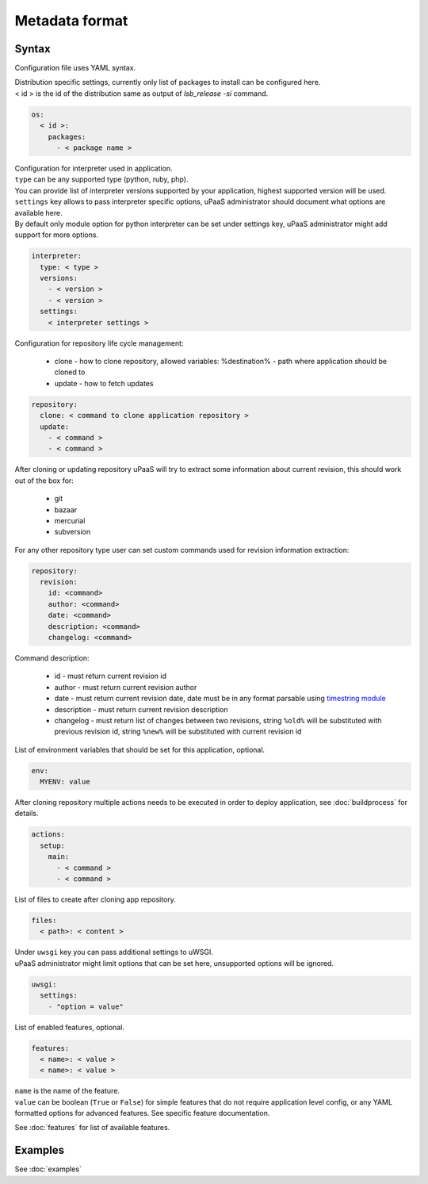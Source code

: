 Metadata format
===============


Syntax
------

Configuration file uses YAML syntax.

| Distribution specific settings, currently only list of packages to install can be configured here.
| < id > is the id of the distribution same as output of `lsb_release -si` command.

.. code-block:: yaml

    os:
      < id >:
        packages:
          - < package name >

| Configuration for interpreter used in application.
| ``type`` can be any supported type (python, ruby, php).
| You can provide list of interpreter versions supported by your application, highest supported version will be used.
| ``settings`` key allows to pass interpreter specific options, uPaaS administrator should document what options are available here.
| By default only module option for python interpreter can be set under settings key, uPaaS administrator might add support for more options.

.. code-block:: yaml

    interpreter:
      type: < type >
      versions:
        - < version >
        - < version >
      settings:
        < interpreter settings >

Configuration for repository life cycle management:

    * clone - how to clone repository, allowed variables: %destination% - path where application should be cloned to
    * update - how to fetch updates

.. code-block:: yaml

    repository:
      clone: < command to clone application repository >
      update:
        - < command >
        - < command >

After cloning or updating repository uPaaS will try to extract some information about current revision, this should work out of the box for:

    * git
    * bazaar
    * mercurial
    * subversion

For any other repository type user can set custom commands used for revision information extraction:

.. code-block:: yaml

    repository:
      revision:
        id: <command>
        author: <command>
        date: <command>
        description: <command>
        changelog: <command>

Command description:

    * id - must return current revision id
    * author - must return current revision author
    * date - must return current revision date, date must be in any format parsable using `timestring module <https://pypi.python.org/pypi/timestring>`_
    * description - must return current revision description
    * changelog - must return list of changes between two revisions, string ``%old%`` will  be substituted with previous revision id, string ``%new%`` will be substituted with current revision id

List of environment variables that should be set for this application, optional.

.. code-block:: yaml

    env:
      MYENV: value

After cloning repository multiple actions needs to be executed in order to deploy application, see :doc:`buildprocess` for details.

.. code-block:: yaml

    actions:
      setup:
        main:
          - < command >
          - < command >

List of files to create after cloning app repository.

.. code-block:: yaml

    files:
      < path>: < content >

| Under ``uwsgi`` key you can pass additional settings to uWSGI.
| uPaaS administrator might limit options that can be set here, unsupported options will be ignored.

.. code-block:: yaml

    uwsgi:
      settings:
        - "option = value"

List of enabled features, optional.

.. code-block:: yaml

    features:
      < name>: < value >
      < name>: < value >

| ``name`` is the name of the feature.
| ``value`` can be boolean (``True`` or ``False``) for simple features that do not require application level config, or any YAML formatted options for advanced features. See specific feature documentation.

See :doc:`features` for list of available features.


Examples
--------

See :doc:`examples`
